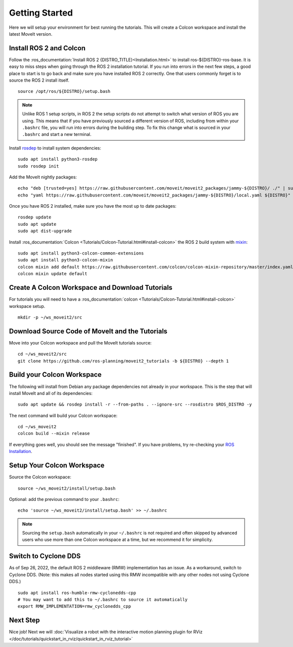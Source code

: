 Getting Started
===============

Here we will setup your environment for best running the tutorials. This will create a Colcon workspace and install the latest MoveIt version.

Install ROS 2 and Colcon
^^^^^^^^^^^^^^^^^^^^^^^^
Follow the :ros_documentation:`Install ROS 2 {DISTRO_TITLE}<Installation.html>` to install ros-${DISTRO}-ros-base.
It is easy to miss steps when going through the ROS 2 installation tutorial. If you run into errors in the next few steps, a good place to start is to go back and make sure you have installed ROS 2 correctly.  One that users commonly forget is to source the ROS 2 install itself.  ::

  source /opt/ros/${DISTRO}/setup.bash

.. note:: Unlike ROS 1 setup scripts, in ROS 2 the setup scripts do not attempt to switch what version of ROS you are using.  This means that if you have previously sourced a different version of ROS, including from within your ``.bashrc`` file, you will run into errors during the building step.  To fix this change what is sourced in your ``.bashrc`` and start a new terminal.

Install `rosdep <http://wiki.ros.org/rosdep>`_ to install system dependencies: ::

  sudo apt install python3-rosdep
  sudo rosdep init

Add the MoveIt nightly packages: ::

  echo "deb [trusted=yes] https://raw.githubusercontent.com/moveit/moveit2_packages/jammy-${DISTRO}/ ./" | sudo tee /etc/apt/sources.list.d/moveit_moveit2_packages.list
  echo "yaml https://raw.githubusercontent.com/moveit/moveit2_packages/jammy-${DISTRO}/local.yaml ${DISTRO}" | sudo tee /etc/ros/rosdep/sources.list.d/1-moveit_moveit2_packages.list

Once you have ROS 2 installed, make sure you have the most up to date packages: ::

  rosdep update
  sudo apt update
  sudo apt dist-upgrade

Install :ros_documentation:`Colcon <Tutorials/Colcon-Tutorial.html#install-colcon>` the ROS 2 build system with `mixin <https://github.com/colcon/colcon-mixin-repository>`_: ::

  sudo apt install python3-colcon-common-extensions
  sudo apt install python3-colcon-mixin
  colcon mixin add default https://raw.githubusercontent.com/colcon/colcon-mixin-repository/master/index.yaml
  colcon mixin update default

Create A Colcon Workspace and Download Tutorials
^^^^^^^^^^^^^^^^^^^^^^^^^^^^^^^^^^^^^^^^^^^^^^^^
For tutorials you will need to have a :ros_documentation:`colcon <Tutorials/Colcon-Tutorial.html#install-colcon>` workspace setup. ::

  mkdir -p ~/ws_moveit2/src

Download Source Code of MoveIt and the Tutorials
^^^^^^^^^^^^^^^^^^^^^^^^^^^^^^^^^^^^^^^^^^^^^^^^
Move into your Colcon workspace and pull the MoveIt tutorials source: ::

  cd ~/ws_moveit2/src
  git clone https://github.com/ros-planning/moveit2_tutorials -b ${DISTRO} --depth 1

Build your Colcon Workspace
^^^^^^^^^^^^^^^^^^^^^^^^^^^
The following will install from Debian any package dependencies not already in your workspace. This is the step that will install MoveIt and all of its dependencies: ::

  sudo apt update && rosdep install -r --from-paths . --ignore-src --rosdistro $ROS_DISTRO -y

The next command will build your Colcon workspace: ::

  cd ~/ws_moveit2
  colcon build --mixin release

If everything goes well, you should see the message "finished". If you have problems, try re-checking your `ROS Installation <https://docs.ros.org/en/humble/Installation.html>`_.

Setup Your Colcon Workspace
^^^^^^^^^^^^^^^^^^^^^^^^^^^

Source the Colcon workspace: ::

  source ~/ws_moveit2/install/setup.bash

Optional: add the previous command to your ``.bashrc``: ::

   echo 'source ~/ws_moveit2/install/setup.bash' >> ~/.bashrc

.. note:: Sourcing the ``setup.bash`` automatically in your ``~/.bashrc`` is
   not required and often skipped by advanced users who use more than one
   Colcon workspace at a time, but we recommend it for simplicity.

Switch to Cyclone DDS
^^^^^^^^^^^^^^^^^^^^^

As of Sep 26, 2022, the default ROS 2 middleware (RMW) implementation has an issue. As a workaround, switch to Cyclone DDS. (Note: this makes all nodes started using this RMW incompatible with any other nodes not using Cyclone DDS.) ::

  sudo apt install ros-humble-rmw-cyclonedds-cpp
  # You may want to add this to ~/.bashrc to source it automatically
  export RMW_IMPLEMENTATION=rmw_cyclonedds_cpp

Next Step
^^^^^^^^^
Nice job! Next we will :doc:`Visualize a robot with the interactive motion planning plugin for RViz </doc/tutorials/quickstart_in_rviz/quickstart_in_rviz_tutorial>`
